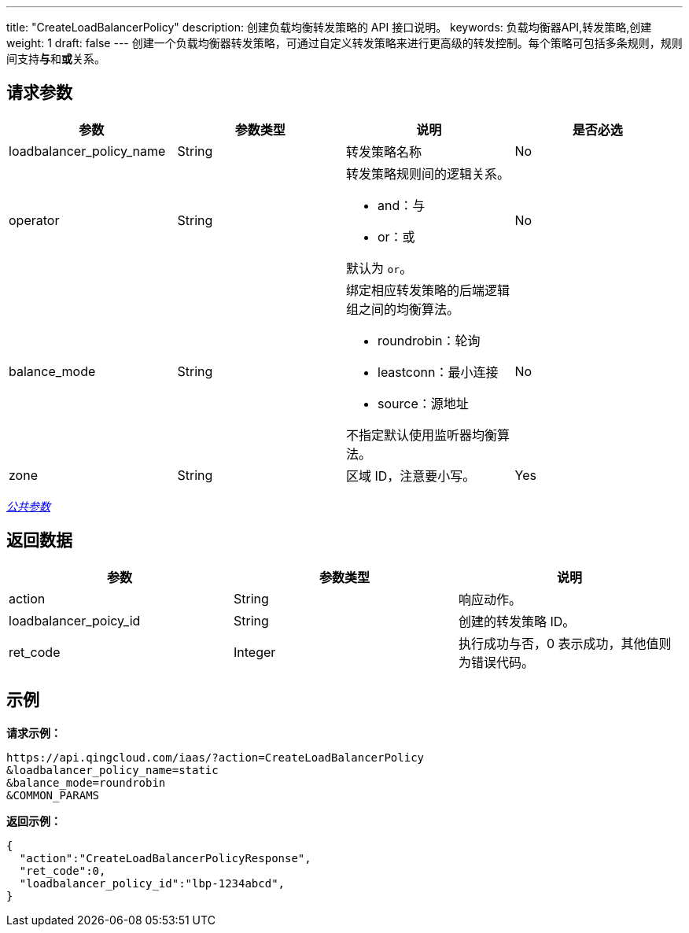 ---
title: "CreateLoadBalancerPolicy"
description: 创建负载均衡转发策略的 API 接口说明。
keywords: 负载均衡器API,转发策略,创建
weight: 1
draft: false
---
创建一个负载均衡器转发策略，可通过自定义转发策略来进行更高级的转发控制。每个策略可包括多条规则，规则间支持**与**和**或**关系。

== 请求参数

|===
| 参数 | 参数类型 | 说明 | 是否必选

| loadbalancer_policy_name
| String
| 转发策略名称
| No

| operator
| String
a| 转发策略规则间的逻辑关系。

* and：与
* or：或

默认为 `or`。
| No

| balance_mode
| String
a| 绑定相应转发策略的后端逻辑组之间的均衡算法。

* roundrobin：轮询
* leastconn：最小连接
* source：源地址 

不指定默认使用监听器均衡算法。
| No

| zone
| String
| 区域 ID，注意要小写。
| Yes
|===

link:../../gei_api/parameters/[_公共参数_]

== 返回数据

|===
| 参数 | 参数类型 | 说明

| action
| String
| 响应动作。

| loadbalancer_poicy_id
| String
| 创建的转发策略 ID。

| ret_code
| Integer
| 执行成功与否，0 表示成功，其他值则为错误代码。
|===

== 示例

*请求示例：*
[source]
----
https://api.qingcloud.com/iaas/?action=CreateLoadBalancerPolicy
&loadbalancer_policy_name=static
&balance_mode=roundrobin
&COMMON_PARAMS
----

*返回示例：*
[source]
----
{
  "action":"CreateLoadBalancerPolicyResponse",
  "ret_code":0,
  "loadbalancer_policy_id":"lbp-1234abcd",
}
----
